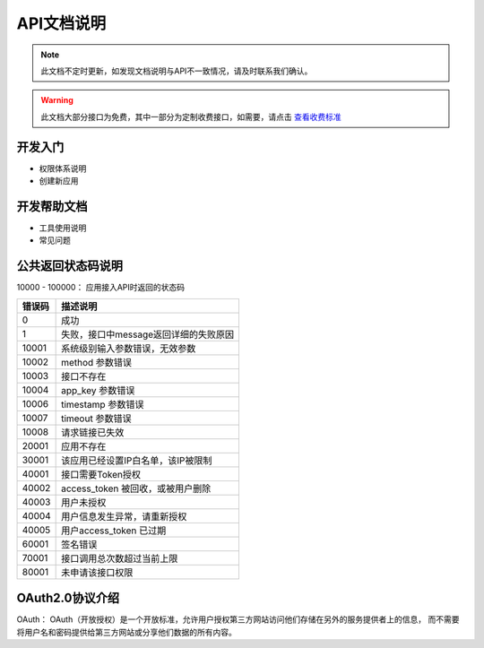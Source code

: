 API文档说明
===========

.. note::
    此文档不定时更新，如发现文档说明与API不一致情况，请及时联系我们确认。

.. warning::
    此文档大部分接口为免费，其中一部分为定制收费接口，如需要，请点击 `查看收费标准 <http://mixdoc.com>`_

开发入门
------------

* 权限体系说明

* 创建新应用



开发帮助文档
------------

* 工具使用说明
* 常见问题



公共返回状态码说明
-------------------
10000 - 100000： 应用接入API时返回的状态码

=======    ====================================
错误码      描述说明
=======    ====================================
0          成功
1          失败，接口中message返回详细的失败原因
10001      系统级别输入参数错误，无效参数
10002      method 参数错误
10003      接口不存在
10004      app_key 参数错误
10006      timestamp 参数错误
10007      timeout 参数错误
10008      请求链接已失效
20001      应用不存在
30001      该应用已经设置IP白名单，该IP被限制
40001      接口需要Token授权
40002      access_token 被回收，或被用户删除
40003      用户未授权
40004      用户信息发生异常，请重新授权
40005      用户access_token 已过期
60001      签名错误
70001      接口调用总次数超过当前上限
80001      未申请该接口权限
=======    ====================================


OAuth2.0协议介绍
-------------------
OAuth： OAuth（开放授权）是一个开放标准，允许用户授权第三方网站访问他们存储在另外的服务提供者上的信息，
而不需要将用户名和密码提供给第三方网站或分享他们数据的所有内容。



